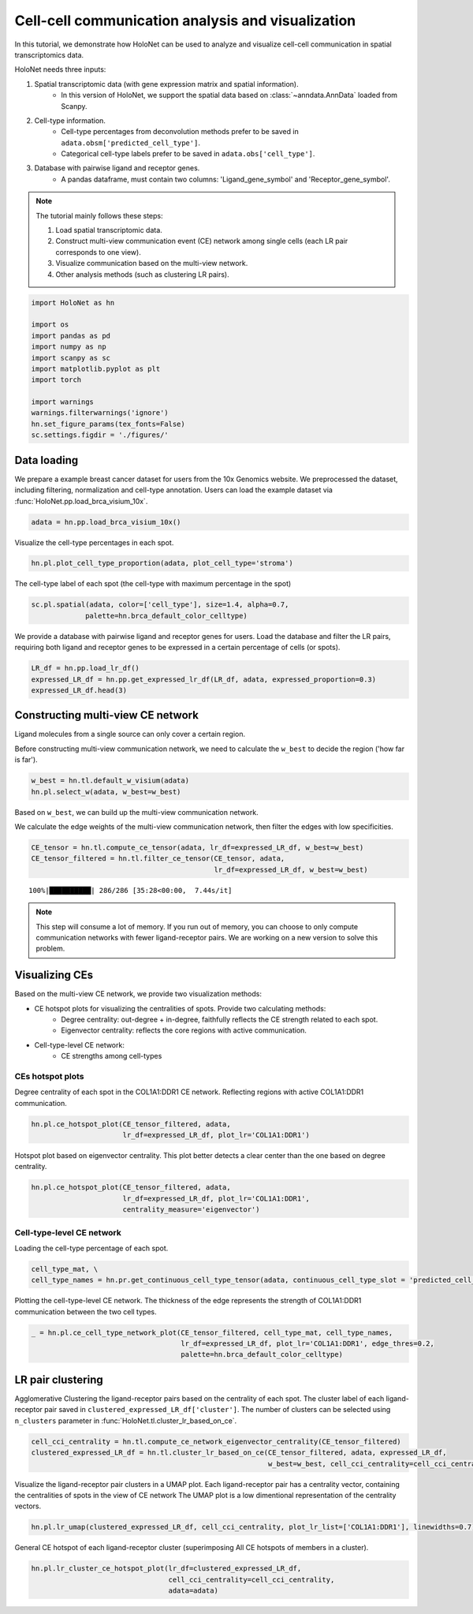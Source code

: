 Cell-cell communication analysis and visualization
=====================

In this tutorial, we demonstrate how HoloNet can be used to analyze and visualize cell-cell communication
in spatial transcriptomics data.


HoloNet needs three inputs:

1. Spatial transcriptomic data (with gene expression matrix and spatial information).
    - In this version of HoloNet, we support the spatial data based on :class:`~anndata.AnnData` loaded from Scanpy.
#. Cell-type information.
    - Cell-type percentages from deconvolution methods prefer to be saved in ``adata.obsm['predicted_cell_type']``.
    - Categorical cell-type labels prefer to be saved in ``adata.obs['cell_type']``.
#. Database with pairwise ligand and receptor genes.
    - A pandas dataframe, must contain two columns: 'Ligand_gene_symbol' and 'Receptor_gene_symbol'.

.. note::
    The tutorial mainly follows these steps:

    1. Load spatial transcriptomic data.
    #. Construct multi-view communication event (CE) network among single cells (each LR pair corresponds to one view).
    #. Visualize communication based on the multi-view network.
    #. Other analysis methods (such as clustering LR pairs).

.. code:: python

    import HoloNet as hn
    
    import os
    import pandas as pd
    import numpy as np
    import scanpy as sc
    import matplotlib.pyplot as plt
    import torch
    
    import warnings
    warnings.filterwarnings('ignore')
    hn.set_figure_params(tex_fonts=False)
    sc.settings.figdir = './figures/'


Data loading
^^^^^^^^^^^^^^^^^^^^^^^^^^^^^

We prepare a example breast cancer dataset for users from the 10x Genomics website.
We preprocessed the dataset, including filtering, normalization and cell-type annotation.
Users can load the example dataset via :func:`HoloNet.pp.load_brca_visium_10x`.

.. code:: python

    adata = hn.pp.load_brca_visium_10x()

Visualize the cell-type percentages in each spot.

.. code:: python

    hn.pl.plot_cell_type_proportion(adata, plot_cell_type='stroma')


.. image:: tutorial_CE_files/tutorial_CE_3_0.png

The cell-type label of each spot (the cell-type with maximum percentage in the spot)

.. code:: python

    sc.pl.spatial(adata, color=['cell_type'], size=1.4, alpha=0.7,
                 palette=hn.brca_default_color_celltype)

.. image:: tutorial_CE_files/tutorial_CE_2_0.png


We provide a database with pairwise ligand and receptor genes for users.
Load the database and filter the LR pairs, requiring both ligand and receptor genes to be expressed
in a certain percentage of cells (or spots).

.. code:: python

    LR_df = hn.pp.load_lr_df()
    expressed_LR_df = hn.pp.get_expressed_lr_df(LR_df, adata, expressed_proportion=0.3)
    expressed_LR_df.head(3)


.. raw:: html

    <div>
    <style scoped>
        .dataframe tbody tr th:only-of-type {
            vertical-align: middle;
        }
    
        .dataframe tbody tr th {
            vertical-align: top;
        }
    
        .dataframe thead th {
            text-align: right;
        }
    </style>
    <table border="1" class="dataframe">
      <thead>
        <tr style="text-align: right;">
          <th></th>
          <th>Ligand_gene_symbol</th>
          <th>Receptor_gene_symbol</th>
          <th>Ligand_location</th>
          <th>LR_Pair</th>
        </tr>
      </thead>
      <tbody>
        <tr>
          <th>0</th>
          <td>A2M</td>
          <td>LRP1</td>
          <td>secreted</td>
          <td>A2M:LRP1</td>
        </tr>
        <tr>
          <th>1</th>
          <td>ADAM15</td>
          <td>ITGA5</td>
          <td>plasma membrane</td>
          <td>ADAM15:ITGA5</td>
        </tr>
        <tr>
          <th>2</th>
          <td>ADAM15</td>
          <td>ITGAV</td>
          <td>plasma membrane</td>
          <td>ADAM15:ITGAV</td>
        </tr>
      </tbody>
    </table>
    </div>



Constructing multi-view CE network
^^^^^^^^^^^^^^^^^^^^^^^^^^^^^^^^^^^^^^^^^^^^^^^^^^^^

Ligand molecules from a single source can only cover a certain region.

Before constructing multi-view communication network, we need to calculate the ``w_best`` to decide the region ('how far is far').

.. code:: python

    w_best = hn.tl.default_w_visium(adata)
    hn.pl.select_w(adata, w_best=w_best)

.. image:: tutorial_CE_files/tutorial_CE_5_0.png

Based on ``w_best``, we can build up the multi-view communication network.

We calculate the edge weights of the multi-view communication network, then filter the edges with low specificities.

.. code:: python

    CE_tensor = hn.tl.compute_ce_tensor(adata, lr_df=expressed_LR_df, w_best=w_best)
    CE_tensor_filtered = hn.tl.filter_ce_tensor(CE_tensor, adata, 
                                                lr_df=expressed_LR_df, w_best=w_best)
.. parsed-literal::

    100%|██████████| 286/286 [35:28<00:00,  7.44s/it]

.. note::
    This step will consume a lot of memory.
    If you run out of memory, you can choose to only compute communication networks with fewer ligand-receptor pairs.
    We are working on a new version to solve this problem.


Visualizing CEs
^^^^^^^^^^^^^^^^^^^^^^^^^^^^^^

Based on the multi-view CE network, we provide two visualization methods:

+ CE hotspot plots for visualizing the centralities of spots. Provide two calculating methods:
    - Degree centrality: out-degree + in-degree, faithfully reflects the CE strength related to each spot.
    - Eigenvector centrality: reflects the core regions with active communication.
+ Cell-type-level CE network:
    - CE strengths among cell-types

CEs hotspot plots
----------------------------

Degree centrality of each spot in the COL1A1:DDR1 CE network. Reflecting regions with active COL1A1:DDR1 communication.

.. code:: python

    hn.pl.ce_hotspot_plot(CE_tensor_filtered, adata, 
                          lr_df=expressed_LR_df, plot_lr='COL1A1:DDR1')


.. image:: tutorial_CE_files/tutorial_CE_8_0.png

Hotspot plot based on eigenvector centrality.
This plot better detects a clear center than the one based on degree centrality.

.. code:: python

    hn.pl.ce_hotspot_plot(CE_tensor_filtered, adata, 
                          lr_df=expressed_LR_df, plot_lr='COL1A1:DDR1',
                          centrality_measure='eigenvector')

.. image:: tutorial_CE_files/tutorial_CE_9_0.png


Cell-type-level CE network
----------------------------

Loading the cell-type percentage of each spot.

.. code:: python

    cell_type_mat, \
    cell_type_names = hn.pr.get_continuous_cell_type_tensor(adata, continuous_cell_type_slot = 'predicted_cell_type',)

Plotting the cell-type-level CE network.
The thickness of the edge represents the strength of COL1A1:DDR1 communication between the two cell types.

.. code:: python

    _ = hn.pl.ce_cell_type_network_plot(CE_tensor_filtered, cell_type_mat, cell_type_names,
                                        lr_df=expressed_LR_df, plot_lr='COL1A1:DDR1', edge_thres=0.2,
                                        palette=hn.brca_default_color_celltype)

.. image:: tutorial_CE_files/tutorial_CE_10_0.png


LR pair clustering
^^^^^^^^^^^^^^^^^^^^^^^^^^^^^^

Agglomerative Clustering the ligand-receptor pairs based on the centrality of each spot.
The cluster label of each ligand-receptor pair saved in ``clustered_expressed_LR_df['cluster']``.
The number of clusters can be selected using ``n_clusters`` parameter in :func:`HoloNet.tl.cluster_lr_based_on_ce`.

.. code:: python

    cell_cci_centrality = hn.tl.compute_ce_network_eigenvector_centrality(CE_tensor_filtered)
    clustered_expressed_LR_df = hn.tl.cluster_lr_based_on_ce(CE_tensor_filtered, adata, expressed_LR_df, 
                                                             w_best=w_best, cell_cci_centrality=cell_cci_centrality)

Visualize the ligand-receptor pair clusters in a UMAP plot.
Each ligand-receptor pair has a centrality vector, containing the centralities of spots in the view of CE network
The UMAP plot is a low dimentional representation of the centrality vectors.

.. code:: python

    hn.pl.lr_umap(clustered_expressed_LR_df, cell_cci_centrality, plot_lr_list=['COL1A1:DDR1'], linewidths=0.7)


.. image:: tutorial_CE_files/tutorial_CE_12_0.png

General CE hotspot of each ligand-receptor cluster (superimposing All CE hotspots of members in a cluster).

.. code:: python

    hn.pl.lr_cluster_ce_hotspot_plot(lr_df=clustered_expressed_LR_df,
                                     cell_cci_centrality=cell_cci_centrality,
                                     adata=adata)

.. image:: tutorial_CE_files/tutorial_CE_13_0.png

.. image:: tutorial_CE_files/tutorial_CE_13_1.png

.. image:: tutorial_CE_files/tutorial_CE_13_2.png

.. image:: tutorial_CE_files/tutorial_CE_13_3.png

